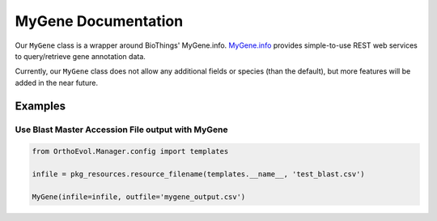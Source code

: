 MyGene Documentation
====================

Our ``MyGene`` class is a wrapper around BioThings' MyGene.info.
`MyGene.info <http://mygene.info>`__ provides simple-to-use REST web
services to query/retrieve gene annotation data.

Currently, our ``MyGene`` class does not allow any additional fields or
species (than the default), but more features will be added in the near
future.

Examples
--------

Use Blast Master Accession File output with MyGene
~~~~~~~~~~~~~~~~~~~~~~~~~~~~~~~~~~~~~~~~~~~~~~~~~~

.. code:: python

    from OrthoEvol.Manager.config import templates

    infile = pkg_resources.resource_filename(templates.__name__, 'test_blast.csv')

    MyGene(infile=infile, outfile='mygene_output.csv')

